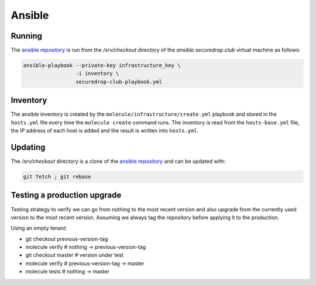 Ansible
=======

Running
-------

The `ansible repository
<http://lab.securedrop.club/main/securedrop-club/>`_ is run from the
`/srv/checkout` directory of the `ansible.securedrop.club` virtual
machine as follows:

.. code::

   ansible-playbook --private-key infrastructure_key \
                    -i inventory \
                    securedrop-club-playbook.yml

Inventory
---------

The ansible inventory is created by the
``molecule/infrastructure/create.yml`` playbook and stored in the
``hosts.yml`` file every time the ``molecule create`` command runs.
The inventory is read from the ``hosts-base.yml`` file, the IP address of each
host is added and the result is written into ``hosts.yml``.

Updating
--------

The `/srv/checkout` directory is a clone of the `ansible repository
<http://lab.securedrop.club/main/securedrop-club/>`_ and can be updated with:

.. code::

   git fetch ; git rebase

Testing a production upgrade
----------------------------

Testing strategy to verify we can go from nothing to the most recent
version and also upgrade from the currently used version to the most
recent version. Assuming we always tag the repository before applying
it to the production.

Using an empty tenant:

* git checkout previous-version-tag
* molecule verify # nothing -> previous-version-tag
* git checkout master # version under test
* molecule verify # previous-version-tag -> master
* molecule tests # nothing -> master

